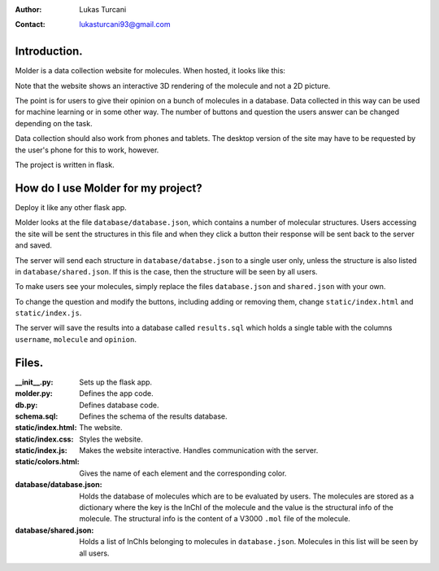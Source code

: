 :author: Lukas Turcani
:contact: lukasturcani93@gmail.com

Introduction.
=============

Molder is a data collection website for molecules. When hosted, it
looks like this:

.. image:: pictures/molder.png

Note that the website shows an interactive 3D rendering of the
molecule and not a 2D picture.

The point is for users to give their opinion on a bunch of molecules
in a database. Data collected in this way can be used for machine
learning or in some other way. The number of buttons and question the
users answer can be changed depending on the task.

Data collection should also work from phones and tablets. The desktop
version of the site may have to be requested by the user's phone for
this to work, however.

.. image:: pictures/desktop_request.png

The project is written in flask.

How do I use Molder for my project?
===================================

Deploy it like any other flask app.

Molder looks at the file ``database/database.json``, which contains a
number of molecular structures. Users accessing the site will be sent
the structures in this file and when they click a button their
response will be sent back to the server and saved.

The server will send each structure in ``database/databse.json`` to a
single user only, unless the structure is also listed in
``database/shared.json``. If this is the case, then the structure will
be seen by all users.

To make users see your molecules, simply replace the files
``database.json`` and ``shared.json`` with your own.

To change the question and modify the buttons, including adding or
removing them, change ``static/index.html`` and ``static/index.js``.

The server will save the results into a database called ``results.sql``
which holds a single table with the columns ``username``, ``molecule``
and ``opinion``.

Files.
======

:__init__.py: Sets up the flask app.
:molder.py: Defines the app code.
:db.py: Defines database code.
:schema.sql: Defines the schema of the results database.
:static/index.html: The website.
:static/index.css: Styles the website.
:static/index.js: Makes the website interactive. Handles communication with
                  the server.
:static/colors.html: Gives the name of each element and the corresponding
                     color.
:database/database.json: Holds the database of molecules which are to be
                         evaluated by users. The molecules are stored as a
                         dictionary where the key is the InChI of the molecule
                         and the value is the structural info of the molecule.
                         The structural info is the content of a V3000 ``.mol``
                         file of the molecule.
:database/shared.json: Holds a list of InChIs belonging to molecules in
                       ``database.json``. Molecules in this list will be seen
                       by all users.
